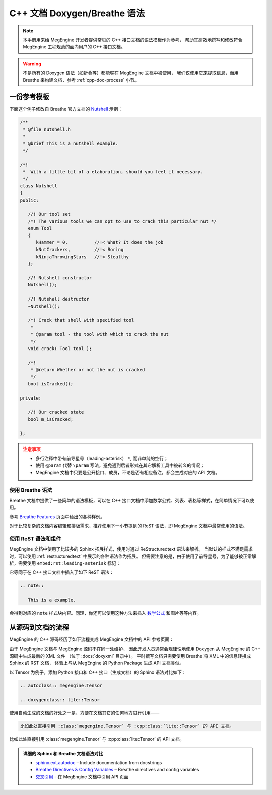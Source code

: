 .. _cpp-doc-style-guide:

==================================
C++ 文档 Doxygen/Breathe 语法
==================================

.. note::

   本手册用来给 MegEngine 开发者提供常见的 C++ 接口文档的语法模板作为参考，
   帮助其高效地撰写和修改符合 MegEngine 工程规范的面向用户的 C++ 接口文档。

.. warning:: 

   不是所有的 Doxygen 语法（如折叠等）都能够在 MegEngine 文档中被使用，
   我们仅使用它来提取信息，而用 Breathe 来构建文档，参考 :ref:`cpp-doc-process` 小节。

一份参考模板
-------------------

下面这个例子修改自 Breathe 官方文档的 `Nutshell <https://breathe.readthedocs.io/en/latest/index.html#in-a-nutshell>`_ 示例：

.. code-block:: cpp

   /**
    * @file nutshell.h
    * 
    * @brief This is a nutshell example.
    */

   /*!
    *  With a little bit of a elaboration, should you feel it necessary.
    */
   class Nutshell
   {
   public:

      //! Our tool set
      /*! The various tools we can opt to use to crack this particular nut */
      enum Tool
      {
         kHammer = 0,          //!< What? It does the job
         kNutCrackers,         //!< Boring
         kNinjaThrowingStars   //!< Stealthy
      };

      //! Nutshell constructor
      Nutshell();

      //! Nutshell destructor
      ~Nutshell();

      /*! Crack that shell with specified tool
       *
       * @param tool - the tool with which to crack the nut
       */
      void crack( Tool tool );

      /*!
       * @return Whether or not the nut is cracked
       */
      bool isCracked();

   private:

      //! Our cracked state
      bool m_isCracked;

   };

.. admonition:: 注意事项
   :class: warning

   * 多行注释中带有前导星号（leading-asterisk） ``*``, 而非单纯的空行；
   * 使用 ``@param`` 代替 ``\param`` 写法，避免遇到后者形式在其它解析工具中被转义的情况；
   * MegEngine 文档中只要是公开接口、成员，不论是否有相应备注，都会生成对应的 API 文档。

使用 Breathe 语法
~~~~~~~~~~~~~~~~~~~~~~~~~~~

Breathe 文档中提供了一些简单的语法模板，可以在 C++ 接口文档中添加数学公式、列表、表格等样式，在简单情况下可以使用。

参考 `Breathe Features <https://breathe.readthedocs.io/en/latest/index.html#features>`_ 页面中给出的各种样例。

对于比较复杂的文档内容编辑和排版需求，推荐使用下一小节提到的 ReST 语法，即 MegEngine 文档中最常使用的语法。

使用 ReST 语法和组件
~~~~~~~~~~~~~~~~~~~~~~~~~~

MegEngine 文档中使用了比较多的 Sphinx 拓展样式，使用时通过 ReStructuredtext 语法来解析。
当默认的样式不满足需求时，可以使用 :ref:`restructuredtext` 中展示的各种语法作为拓展。
但需要注意的是，由于使用了前导星号，为了能够被正常解析，需要使用 ``embed:rst:leading-asterisk`` 标记：

.. code-block:: rst
   :emphasize-lines: 4, 8

   /*!
   * Inserting additional reStructuredText information.
   *
   * \verbatim embed:rst:leading-asterisk
   *     .. note::
   *
   *        This is a example.
   * \endverbatim
   */

它等同于在 C++ 接口文档中插入了如下 ReST 语法：

.. code-block:: rst

   .. note::
   
      This is a example.

会得到对应的 ``note`` 样式块内容。同理，你还可以使用这种方法来插入 `数学公式 <math-rst>`_ 和图片等等内容。

.. _cpp-doc-process:

从源码到文档的流程
-------------------

MegEngine 的 C++ 源码经历了如下流程变成 MegEngine 文档中的 API 参考页面：

.. mermaid::
   :align: center

   flowchart LR
       HF[C++ Head Files] --> |Doxygen| XML[XML Files]
       XML --> |Breathe Directive| Sphinx[Sphinx RST Doc]

由于 MegEngine 文档与 MegEngine 源码不在同一处维护，
因此开发人员通常会规律性地使用 Doxygen 从 MegEngine 的 C++ 源码中生成最新的 XML 文件
（位于 :docs:`doxyxml` 目录中）。
平时撰写文档只需要使用 Breathe 将 XML 中的信息转换成 Sphinx 的 RST 文档，
体验上与从 MegEngine 的 Python Package 生成 API 文档类似。

以 Tensor 为例子，添加 Python 接口和 C++ 接口（生成文档）的 Sphinx 语法对比如下：

.. code-block:: rst

   .. autoclass:: megengine.Tensor

   .. doxygenclass:: lite::Tensor

使用自动生成的文档的好处之一是，方便在文档其它的任何地方进行引用——

.. code-block:: rst

    比如此处直接引用 :class:`megengine.Tensor` 与 :cpp:class:`lite::Tensor` 的 API 文档。

比如此处直接引用 :class:`megengine.Tensor` 与 :cpp:class:`lite::Tensor` 的 API 文档。

.. admonition:: 详细的 Sphinx 和 Breathe 文档语法对比

   * `sphinx.ext.autodoc <https://www.sphinx-doc.org/en/master/usage/extensions/autodoc.html>`_ – Include documentation from docstrings
   * `Breathe Directives & Config Variables <https://breathe.readthedocs.io/en/latest/directives.html>`_ – Breathe directives and config variables
   * `交叉引用 <cross-reference-rst>`_ - 在 MegEngine 文档中引用 API 页面